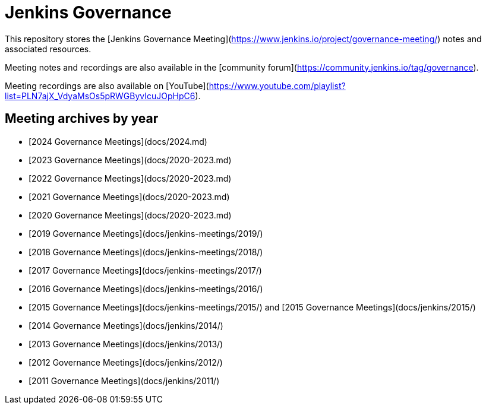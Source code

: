 # Jenkins Governance

This repository stores the [Jenkins Governance Meeting](https://www.jenkins.io/project/governance-meeting/) notes and associated resources.

Meeting notes and recordings are also available in the [community forum](https://community.jenkins.io/tag/governance).

Meeting recordings are also available on [YouTube](https://www.youtube.com/playlist?list=PLN7ajX_VdyaMsOs5pRWGByvIcuJOpHpC6).

## Meeting archives by year

* [2024 Governance Meetings](docs/2024.md)
* [2023 Governance Meetings](docs/2020-2023.md)
* [2022 Governance Meetings](docs/2020-2023.md)
* [2021 Governance Meetings](docs/2020-2023.md)
* [2020 Governance Meetings](docs/2020-2023.md)
* [2019 Governance Meetings](docs/jenkins-meetings/2019/)
* [2018 Governance Meetings](docs/jenkins-meetings/2018/)
* [2017 Governance Meetings](docs/jenkins-meetings/2017/)
* [2016 Governance Meetings](docs/jenkins-meetings/2016/)
* [2015 Governance Meetings](docs/jenkins-meetings/2015/) and [2015 Governance Meetings](docs/jenkins/2015/)
* [2014 Governance Meetings](docs/jenkins/2014/)
* [2013 Governance Meetings](docs/jenkins/2013/)
* [2012 Governance Meetings](docs/jenkins/2012/)
* [2011 Governance Meetings](docs/jenkins/2011/)
